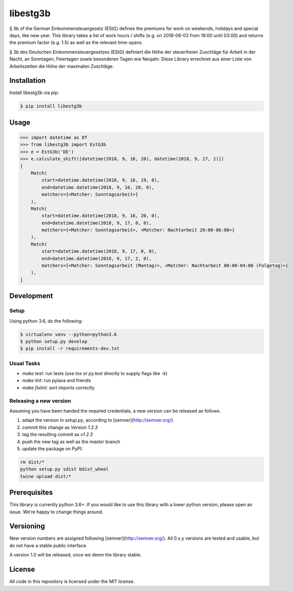 libestg3b
#########

§ 3b of the German Einkommensteuergesetz (EStG) defines the premiums for work on
weekends, holidays and special days, like new year. This library takes a list of
work hours / shifts (e.g. on 2018-06-03 from 19:00 until 03:00) and returns the
premium factor (e.g. 1.5) as well as the relevant time-spans.

§ 3b des Deutschen Einkommensteuergesetzes (EStG) definiert die Höhe der
steuerfreien Zuschläge für Arbeit in der Nacht, an Sonntagen, Feiertagen sowie
besonderen Tagen wie Neujahr. Diese Library errechnet aus einer Liste von
Arbeitszeiten die Höhe der maximalen Zuschläge.

Installation
------------

Install libestg3b via pip:

.. code-block:: console

    $ pip install libestg3b

Usage
-----

.. code-block:: pycon

    >>> import datetime as DT
    >>> from libestg3b import EstG3b
    >>> e = EstG3b('DE')
    >>> e.calculate_shift([datetime(2018, 9, 16, 20), datetime(2018, 9, 17, 2)])
    [
        Match(
            start=datetime.datetime(2018, 9, 16, 19, 0),
            end=datetime.datetime(2018, 9, 16, 20, 0),
            matchers={<Matcher: Sonntagsarbeit>}
        ),
        Match(
            start=datetime.datetime(2018, 9, 16, 20, 0),
            end=datetime.datetime(2018, 9, 17, 0, 0),
            matchers={<Matcher: Sonntagsarbeit>, <Matcher: Nachtarbeit 20:00-06:00>}
        ),
        Match(
            start=datetime.datetime(2018, 9, 17, 0, 0),
            end=datetime.datetime(2018, 9, 17, 2, 0),
            matchers={<Matcher: Sonntagsarbeit (Montag)>, <Matcher: Nachtarbeit 00:00-04:00 (Folgetag)>}
        ),
    ]

Development
-----------

Setup
^^^^^

Using python 3.6, do the following:

.. code-block:: console

    $ virtualenv venv --python=python3.6
    $ python setup.py develop
    $ pip install -r requirements-dev.txt

Usual Tasks
^^^^^^^^^^^

* `make test`: run tests (use `tox` or `py.test` directly to supply flags like `-k`)
* `make lint`: run pylava and friends
* `make fixlint`: sort imports correctly

Releasing a new version
^^^^^^^^^^^^^^^^^^^^^^^

Assuming you have been handed the required credentials, a new version
can be released as follows.

1. adapt the version in `setup.py`, according to [semver](http://semver.org/)
2. commit this change as `Version 1.2.3`
3. tag the resulting commit as `v1.2.3`
4. push the new tag as well as the `master` branch
5. update the package on PyPI:

.. code-block:: console

    rm dist/*
    python setup.py sdist bdist_wheel
    twine upload dist/*

Prerequisites
-------------

This library is currently python 3.6+. If you would like to use this library
with a lower python version, please open an issue. We're happy to change things
around.

Versioning
----------

New version numbers are assigned following [semver](http://semver.org/). All
0.x.y versions are tested and usable, but do not have a stable public interface.

A version 1.0 will be released, once we deem the library stable.

License
-------

All code in this repository is licensed under the MIT license.
